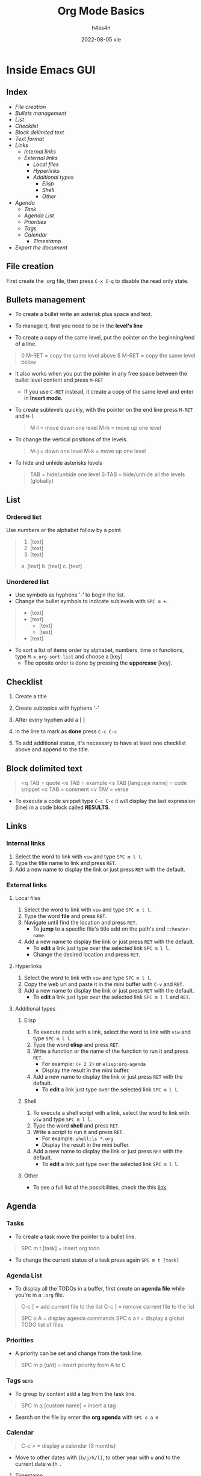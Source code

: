 #+title:    Org Mode Basics
#+author:   h4ss4n
#+date:     2022-08-05 vie

* Inside Emacs GUI

** Index

- [[File creation]]
- [[Bullets management]]
- [[List]]
- [[Checklist]]
- [[Block delimited text]]
- [[Text format]]
- [[Links]]
  + [[Internal links]]
  + [[External links]]
    - [[Local files]]
    - [[Hyperlinks]]
    - [[Additional types]]
      + [[Elisp]]
      + [[Shell]]
      + [[Other]]
- [[Agenda]]
  + [[Task]]
  + [[Agenda List]]
  + [[Priorities]]
  + [[Tags]]
  + [[Calendar]]
    - [[Timestamp]]
- [[Export the document]]


** File creation

First create the .org file, then press ~C-x C-q~ to disable the read only state.


** Bullets management

- To create a bullet write an asterisk plus space and text.

  #+begin_quote

    * Level 1

    ** Level 2

    *** Level 3

    **** Level 4

  #+end_quote

- To manage it, first you need to be in the *level's line*
- To create a copy of the same level, put the pointer on the beginning/end of a line.

#+begin_quote

    0 M-RET = copy the same level above
    $ M-RET = copy the same level below

#+end_quote

- It also works when you put the pointer in any free space between the bullet level content and press ~M-RET~
  + If you use ~C-RET~ instead, it create a copy of the same level and enter in *Insert mode*.
- To create sublevels quickly, with the pointer on the end line press ~M-RET~ and ~M-l~

  #+begin_quote

    M-l = move down one level
    M-h = move up one level

  #+end_quote

- To change the vertical positions of the levels.

  #+begin_quote

    M-j = down one level
    M-k = move up one level

  #+end_quote

- To hide and unhide asterisks levels

  #+begin_quote

    TAB = hide/unhide one level
    S-TAB = hide/unhide all the levels (globally)

  #+end_quote


** List

*** Ordered list

Use numbers or the alphabet follow by a point.

#+begin_quote

    1. [text]
    2. [text]
    3. [text]

    a. [text]
    b. [text]
    c. [text]

#+end_quote

*** Unordered list

- Use symbols as hyphens ‘-’ to begin the list.
- Change the bullet symbols to indicate sublevels with ~SPC m +~.

#+begin_quote

    - [text]
    - [text]
        + [text]
        + [text]
    - [text]

#+end_quote

- To sort a list of items order by alphabet, numbers, time or functions, type ~M-x org-sort-list~ and choose a [key]
  + The oposite order is done by pressing the *uppercase* [key].


** Checklist

1. Create a title
2. Create subtopics with hyphens ‘-’
3. After every hyphen add a [ ]
4. In the line to mark as *done* press ~C-c C-c~

   #+begin_quote

    * Title

    - [ ] Text 1
   
   #+end_quote

5. To add additional status, it's necessary to have at least one checklist above and append to the title.

    #+begin_quote

    * Title [/] and press ~C-c C-c~ to get [1/1]

    * Title [%] and press ~C-c C-c~ to get [100%]

   #+end_quote


** Block delimited text

#+begin_quote

    <q TAB = quote
    <e TAB = example
    <s TAB [languaje name] = code snippet
    <c TAB = comment
    <v TAV = verse

#+end_quote

- To execute a code snippet type ~C-c C-c~ it will display the last expression (line) in a code block called *RESULTS*.


** Links

*** Internal links

1. Select the word to link with ~viw~ and type ~SPC m l l~.
2. Type the title name to link and press ~RET~.
3. Add a new name to display the link or just press ~RET~ with the default.

*** External links

**** Local files

1. Select the word to link with ~viw~ and type ~SPC m l l~.
2. Type the word *file* and press ~RET~.
3. Navigate until find the location and press ~RET~.
   - To *jump* to a specific file's title add on the path's end ~::header-name~.
4. Add a new name to display the link or just press ~RET~ with the default.
   - To *edit* a link just type over the selected link ~SPC m l l~.
   - Change the desired location and press ~RET~.

**** Hyperlinks

1. Select the word to link with ~viw~ and type ~SPC m l l~.
2. Copy the web url and paste it in the mini buffer with ~C-v~ and ~RET~.
3. Add a new name to display the link or just press ~RET~ with the default.
   - To *edit* a link just type over the selected link ~SPC m l l~ and ~RET~.

**** Additional types

***** Elisp

1. To execute code with a link, select the word to link with ~viw~ and type ~SPC m l l~.
2. Type the word *elisp* and press ~RET~.
3. Write a function or the name of the function to run it and press ~RET~.
   - For example: ~(+ 2 2)~ or ~elisp:org-agenda~
   - Display the result in the mini buffer.
4. Add a new name to display the link or just press ~RET~ with the default.
   - To *edit* a link just type over the selected link ~SPC m l l~.

***** Shell

1. To execute a shell script with a link, select the word to link with ~viw~ and type ~SPC m l l~.
2. Type the word *shell* and press ~RET~.
3. Write a script to run it and press ~RET~.
   - For example: ~shell:ls *.org~
   - Display the result in the mini buffer.
4. Add a new name to display the link or just press ~RET~ with the default.
   - To *edit* a link just type over the selected link ~SPC m l l~.

***** Other

- To see a full list of the possibilities, check the this [[https://orgmode.org/manual/External-Links.html][link]].


** Agenda

*** Tasks

- To create a task move the pointer to a bullet line.

#+begin_quote

    SPC m t [task] = insert org todo

#+end_quote

- To change the current status of a task press again ~SPC m t [task]~

*** Agenda List

- To display all the TODOs in a buffer, first create an *agenda file* while you're in a =.org= file.

#+begin_quote

    C-c [ = add current file to the list
    C-c ] = remove current file to the list

    SPC o A = display agenda commands
    SPC o a t = display a global TODO list of files

#+end_quote

*** Priorities

- A priority can be set and change from the task line.

#+begin_quote

    SPC m p [u/d] = insert priority from A to C

#+end_quote

*** Tags :sets:

- To group by context add a tag from the task line.

#+begin_quote

    SPC m q [custom name] = insert a tag

#+end_quote

- Search on the file by enter the *org agenda* with ~SPC o a m~

*** Calendar

#+begin_quote

    C-c > = display a calendar (3 months)

#+end_quote

- Move to other dates with ~[h/j/k/l]~, to other year with ~o~ and to the current date with ~.~

**** Timestamp

- To insert the current date in a org file.

#+begin_quote

    SPC m d t = org timestamp

#+end_quote

- Move to other dates with ~C-[h/j/k/l]~, the current date with ~.~ and insert with ~RET~.
- To insert multiple timestamps use a new line for every new one.
  + If the same line is used, it'll overwrite itself.


** Export the document

- Press ~C-c C-e~ to bring it up the options.

- To navigate press ~C-n~ and ~C-p~

- Hit the letter between [] to chose the format.

- The exported file is saved in the same folder.

- To exit the menu use ~q~
